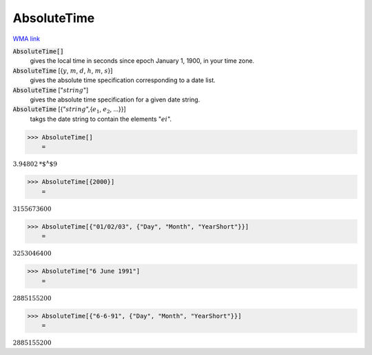AbsoluteTime
============

`WMA link <https://reference.wolfram.com/language/ref/AbsoluteTime.html>`_


:code:`AbsoluteTime[]`
    gives the local time in seconds since epoch January 1, 1900, in your           time zone.

:code:`AbsoluteTime` [{:math:`y`, :math:`m`, :math:`d`, :math:`h`, :math:`m`, :math:`s`}]
    gives the absolute time specification corresponding to a date list.

:code:`AbsoluteTime` [":math:`string`"]
    gives the absolute time specification for a given date string.

:code:`AbsoluteTime` [{":math:`string`",{:math:`e_1`, :math:`e_2`, ...}}]
    takgs the date string to contain the elements ":math:`ei`".





>>> AbsoluteTime[]
    =

:math:`3.94802\text{*${}^{\wedge}$}9`


>>> AbsoluteTime[{2000}]
    =

:math:`3155673600`


>>> AbsoluteTime[{"01/02/03", {"Day", "Month", "YearShort"}}]
    =

:math:`3253046400`


>>> AbsoluteTime["6 June 1991"]
    =

:math:`2885155200`


>>> AbsoluteTime[{"6-6-91", {"Day", "Month", "YearShort"}}]
    =

:math:`2885155200`


